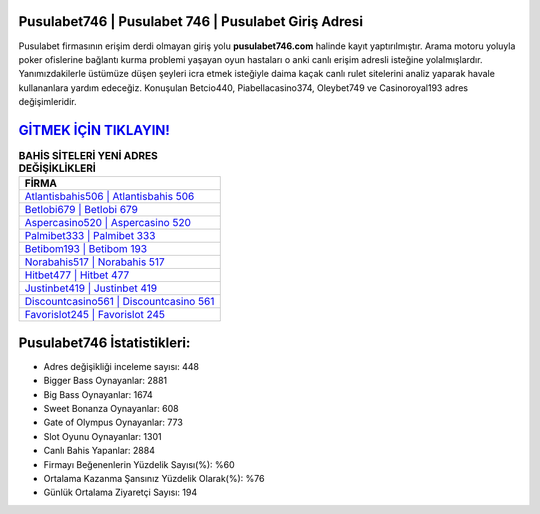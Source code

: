 ﻿Pusulabet746 | Pusulabet 746 | Pusulabet Giriş Adresi
===================================

.. image:: images/pusulabet-giris.jpg
   :width: 600
   
Pusulabet firmasının erişim derdi olmayan giriş yolu **pusulabet746.com** halinde kayıt yaptırılmıştır. Arama motoru yoluyla poker ofislerine bağlantı kurma problemi yaşayan oyun hastaları o anki canlı erişim adresli isteğine yolalmışlardır. Yanımızdakilerle üstümüze düşen şeyleri icra etmek isteğiyle daima kaçak canlı rulet sitelerini analiz yaparak havale kullananlara yardım edeceğiz. Konuşulan Betcio440, Piabellacasino374, Oleybet749 ve Casinoroyal193 adres değişimleridir.

`GİTMEK İÇİN TIKLAYIN! <https://cutt.ly/QwVVg2Vk>`_
==============

.. list-table:: **BAHİS SİTELERİ YENİ ADRES DEĞİŞİKLİKLERİ**
   :widths: 100
   :header-rows: 1

   * - FİRMA
   * - `Atlantisbahis506 | Atlantisbahis 506 <atlantisbahis506-atlantisbahis-506-atlantisbahis-giris-adresi.html>`_
   * - `Betlobi679 | Betlobi 679 <betlobi679-betlobi-679-betlobi-giris-adresi.html>`_
   * - `Aspercasino520 | Aspercasino 520 <aspercasino520-aspercasino-520-aspercasino-giris-adresi.html>`_	 
   * - `Palmibet333 | Palmibet 333 <palmibet333-palmibet-333-palmibet-giris-adresi.html>`_	 
   * - `Betibom193 | Betibom 193 <betibom193-betibom-193-betibom-giris-adresi.html>`_ 
   * - `Norabahis517 | Norabahis 517 <norabahis517-norabahis-517-norabahis-giris-adresi.html>`_
   * - `Hitbet477 | Hitbet 477 <hitbet477-hitbet-477-hitbet-giris-adresi.html>`_	 
   * - `Justinbet419 | Justinbet 419 <justinbet419-justinbet-419-justinbet-giris-adresi.html>`_
   * - `Discountcasino561 | Discountcasino 561 <discountcasino561-discountcasino-561-discountcasino-giris-adresi.html>`_
   * - `Favorislot245 | Favorislot 245 <favorislot245-favorislot-245-favorislot-giris-adresi.html>`_
	 
Pusulabet746 İstatistikleri:
===================================	 
* Adres değişikliği inceleme sayısı: 448
* Bigger Bass Oynayanlar: 2881
* Big Bass Oynayanlar: 1674
* Sweet Bonanza Oynayanlar: 608
* Gate of Olympus Oynayanlar: 773
* Slot Oyunu Oynayanlar: 1301
* Canlı Bahis Yapanlar: 2884
* Firmayı Beğenenlerin Yüzdelik Sayısı(%): %60
* Ortalama Kazanma Şansınız Yüzdelik Olarak(%): %76
* Günlük Ortalama Ziyaretçi Sayısı: 194
